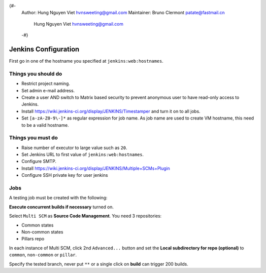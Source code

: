{#-
 Author: Hung Nguyen Viet hvnsweeting@gmail.com
 Maintainer: Bruno Clermont patate@fastmail.cn
	     Hung Nguyen Viet hvnsweeting@gmail.com
 -#}
=====================
Jenkins Configuration
=====================

First go in one of the hostname you specified at ``jenkins:web:hostnames``.

Things you **should** do
------------------------

- Restrict project naming.
- Set admin e-mail address.
- Create a user AND switch to Matrix based security to prevent anonymous user to
  have read-only access to Jenkins.
- Install https://wiki.jenkins-ci.org/display/JENKINS/Timestamper and turn it
  on to all jobs.
- Set ``[a-zA-Z0-9\-]*`` as regular expression for job name. As job name are
  used to create VM hostname, this need to be a valid hostname.

Things you **must** do
----------------------

- Raise number of executor to large value such as ``20``.
- Set Jenkins URL to first value of ``jenkins:web:hostnames``.
- Configure SMTP.
- Install https://wiki.jenkins-ci.org/display/JENKINS/Multiple+SCMs+Plugin
- Configure SSH private key for user jenkins

Jobs
----

A testing job must be created with the following:

**Execute concurrent builds if necessary** turned on.

Select ``Multi SCM`` as **Source Code Management**. You need 3 repositories:

- Common states
- Non-common states
- Pillars repo

In each instance of Multi SCM, click 2nd ``Advanced...`` button and set the
**Local subdirectory for repo (optional)** to ``common``, ``non-common`` or
``pillar``.

Specify the tested branch, never put ``**`` or a single click on **build**
can trigger 200 builds.
